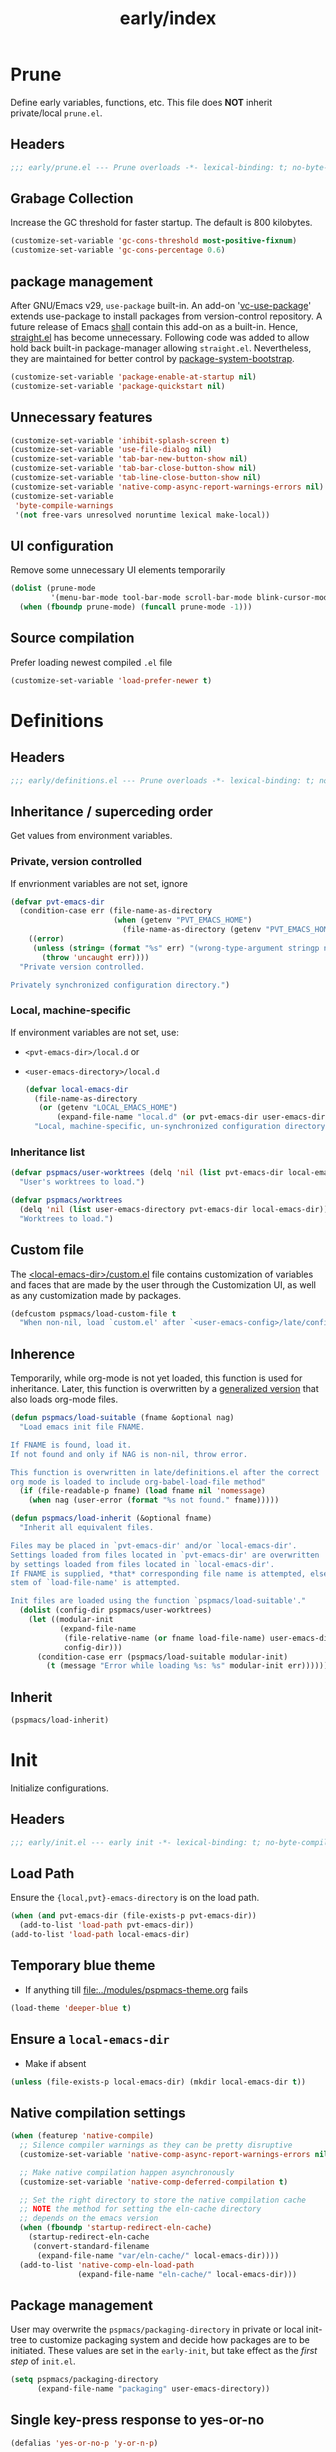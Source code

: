 #+title: early/index
#+property: header-args :tangle t :mkdirp t :results no :eval never
#+OPTIONS: _:nil
#+auto_tangle: t

* Prune
Define early variables, functions, etc.
This file does *NOT* inherit private/local =prune.el=.
** Headers
#+begin_src emacs-lisp :tangle prune.el
  ;;; early/prune.el --- Prune overloads -*- lexical-binding: t; no-byte-compile: t; -*-
#+end_src

** Grabage Collection
Increase the GC threshold for faster startup. The default is 800 kilobytes.
#+begin_src emacs-lisp :tangle prune.el
  (customize-set-variable 'gc-cons-threshold most-positive-fixnum)
  (customize-set-variable 'gc-cons-percentage 0.6)
#+end_src

** package management
After GNU/Emacs v29, =use-package= built-in.
An add-on '[[https://github.com/slotThe/vc-use-package][vc-use-package]]' extends use-package to install packages from version-control repository.
A future release of Emacs [[https://git.savannah.gnu.org/cgit/emacs.git/commit/?id=2ce279680bf9c1964e98e2aa48a03d6675c386fe][shall]] contain this add-on as a built-in.
Hence, [[https://github.com/radian-software/straight.el][straight.el]] has become unnecessary.
Following code was added to allow hold back built-in package-manager allowing =straight.el=.
Nevertheless, they are maintained for better control by [[file:../packaging/bootstrap.org][package-system-bootstrap]].
#+begin_src emacs-lisp :tangle prune.el
  (customize-set-variable 'package-enable-at-startup nil)
  (customize-set-variable 'package-quickstart nil)
#+end_src

** Unnecessary features
#+begin_src emacs-lisp :tangle prune.el
  (customize-set-variable 'inhibit-splash-screen t)
  (customize-set-variable 'use-file-dialog nil)
  (customize-set-variable 'tab-bar-new-button-show nil)
  (customize-set-variable 'tab-bar-close-button-show nil)
  (customize-set-variable 'tab-line-close-button-show nil)
  (customize-set-variable 'native-comp-async-report-warnings-errors nil)
  (customize-set-variable
   'byte-compile-warnings
   '(not free-vars unresolved noruntime lexical make-local))
#+end_src

** UI configuration
Remove some unnecessary UI elements temporarily
#+begin_src emacs-lisp :tangle prune.el
  (dolist (prune-mode
           '(menu-bar-mode tool-bar-mode scroll-bar-mode blink-cursor-mode))
    (when (fboundp prune-mode) (funcall prune-mode -1)))
#+end_src

** Source compilation
Prefer loading newest compiled =.el= file
#+begin_src emacs-lisp :tangle prune.el
  (customize-set-variable 'load-prefer-newer t)
#+end_src

* Definitions
** Headers
#+begin_src emacs-lisp :tangle definitions.el
  ;;; early/definitions.el --- Prune overloads -*- lexical-binding: t; no-byte-compile: t; -*-
#+end_src

** Inheritance / superceding order
Get values from environment variables.
*** Private, version controlled
If envrionment variables are not set, ignore
#+begin_src emacs-lisp :tangle definitions.el
  (defvar pvt-emacs-dir
    (condition-case err (file-name-as-directory
                         (when (getenv "PVT_EMACS_HOME")
                           (file-name-as-directory (getenv "PVT_EMACS_HOME"))))
      ((error)
       (unless (string= (format "%s" err) "(wrong-type-argument stringp nil)")
         (throw 'uncaught err))))
    "Private version controlled.

  Privately synchronized configuration directory.")
#+end_src

*** Local, machine-specific
If environment variables are not set, use:
- ~<pvt-emacs-dir>/local.d~ or
- ~<user-emacs-directory>/local.d~
  #+begin_src emacs-lisp :tangle definitions.el
    (defvar local-emacs-dir
      (file-name-as-directory
       (or (getenv "LOCAL_EMACS_HOME")
           (expand-file-name "local.d" (or pvt-emacs-dir user-emacs-directory))))
      "Local, machine-specific, un-synchronized configuration directory.")
      #+end_src

*** Inheritance list
#+begin_src emacs-lisp :tangle definitions.el
  (defvar pspmacs/user-worktrees (delq 'nil (list pvt-emacs-dir local-emacs-dir))
    "User's worktrees to load.")

  (defvar pspmacs/worktrees
    (delq 'nil (list user-emacs-directory pvt-emacs-dir local-emacs-dir))
    "Worktrees to load.")
#+end_src

** Custom file
The [[elisp:(find-file (expand-file-name "custom.el" local-emacs-dir))][<local-emacs-dir>/custom.el]] file contains customization of variables and faces that are made by the user through the Customization UI, as well as any customization made by packages.
#+begin_src emacs-lisp :tangle definitions.el
  (defcustom pspmacs/load-custom-file t
    "When non-nil, load `custom.el' after `<user-emacs-config>/late/config.el'.")
#+end_src

** Inherence
Temporarily, while org-mode is not yet loaded, this function is used for inheritance.
Later, this function is overwritten by a [[file:../late/index.org::*Org mode auto-load][generalized version]] that also loads org-mode files.
#+begin_src emacs-lisp :tangle definitions.el
  (defun pspmacs/load-suitable (fname &optional nag)
    "Load emacs init file FNAME.

  If FNAME is found, load it.
  If not found and only if NAG is non-nil, throw error.

  This function is overwritten in late/definitions.el after the correct
  org mode is loaded to include org-babel-load-file method"
    (if (file-readable-p fname) (load fname nil 'nomessage)
      (when nag (user-error (format "%s not found." fname)))))

  (defun pspmacs/load-inherit (&optional fname)
    "Inherit all equivalent files.

  Files may be placed in `pvt-emacs-dir' and/or `local-emacs-dir'.
  Settings loaded from files located in `pvt-emacs-dir' are overwritten
  by settings loaded from files located in `local-emacs-dir'.
  If FNAME is supplied, *that* corresponding file name is attempted, else,
  stem of `load-file-name' is attempted.

  Init files are loaded using the function `pspmacs/load-suitable'."
    (dolist (config-dir pspmacs/user-worktrees)
      (let ((modular-init
             (expand-file-name
              (file-relative-name (or fname load-file-name) user-emacs-directory)
              config-dir)))
        (condition-case err (pspmacs/load-suitable modular-init)
          (t (message "Error while loading %s: %s" modular-init err))))))
#+end_src

** Inherit
#+begin_src emacs-lisp :tangle definitions.el
  (pspmacs/load-inherit)
#+end_src

* Init
Initialize configurations.
** Headers
#+begin_src emacs-lisp :tangle init.el
  ;;; early/init.el --- early init -*- lexical-binding: t; no-byte-compile: t; -*-
#+end_src

** Load Path
Ensure the ={local,pvt}-emacs-directory= is on the load path.
#+begin_src emacs-lisp :tangle init.el
  (when (and pvt-emacs-dir (file-exists-p pvt-emacs-dir))
    (add-to-list 'load-path pvt-emacs-dir))
  (add-to-list 'load-path local-emacs-dir)
#+end_src

** Temporary blue theme
- If anything till [[file:../modules/pspmacs-theme.org]] fails
#+begin_src emacs-lisp :tangle init.el
  (load-theme 'deeper-blue t)
#+end_src

** Ensure a =local-emacs-dir=
- Make if absent
#+begin_src emacs-lisp :tangle init.el
  (unless (file-exists-p local-emacs-dir) (mkdir local-emacs-dir t))
#+end_src

** Native compilation settings
#+begin_src emacs-lisp :tangle init.el
  (when (featurep 'native-compile)
    ;; Silence compiler warnings as they can be pretty disruptive
    (customize-set-variable 'native-comp-async-report-warnings-errors nil)

    ;; Make native compilation happen asynchronously
    (customize-set-variable 'native-comp-deferred-compilation t)

    ;; Set the right directory to store the native compilation cache
    ;; NOTE the method for setting the eln-cache directory
    ;; depends on the emacs version
    (when (fboundp 'startup-redirect-eln-cache)
      (startup-redirect-eln-cache
       (convert-standard-filename
        (expand-file-name "var/eln-cache/" local-emacs-dir))))
    (add-to-list 'native-comp-eln-load-path
                 (expand-file-name "eln-cache/" local-emacs-dir)))
#+end_src

** Package management
User may overwrite the =pspmacs/packaging-directory= in private or local init-tree to customize packaging system and decide how packages are to be initiated.
These values are set in the =early-init=, but take effect as the /first step/ of =init.el=.
#+begin_src emacs-lisp :tangle init.el
  (setq pspmacs/packaging-directory
        (expand-file-name "packaging" user-emacs-directory))
#+end_src

** Single key-press response to yes-or-no
#+begin_src emacs-lisp :tangle init.el
  (defalias 'yes-or-no-p 'y-or-n-p)
#+end_src

** Inherit
#+begin_src emacs-lisp :tangle init.el
  (pspmacs/load-inherit)
#+end_src

* Config
** Headers
#+begin_src emacs-lisp :tangle config.el
  ;;; early/config.el --- Early config for speedy launch -*- lexical-binding: t; no-byte-compile: t; -*-
#+end_src

** Inherit
#+begin_src emacs-lisp :tangle config.el
  (pspmacs/load-inherit)
#+end_src
